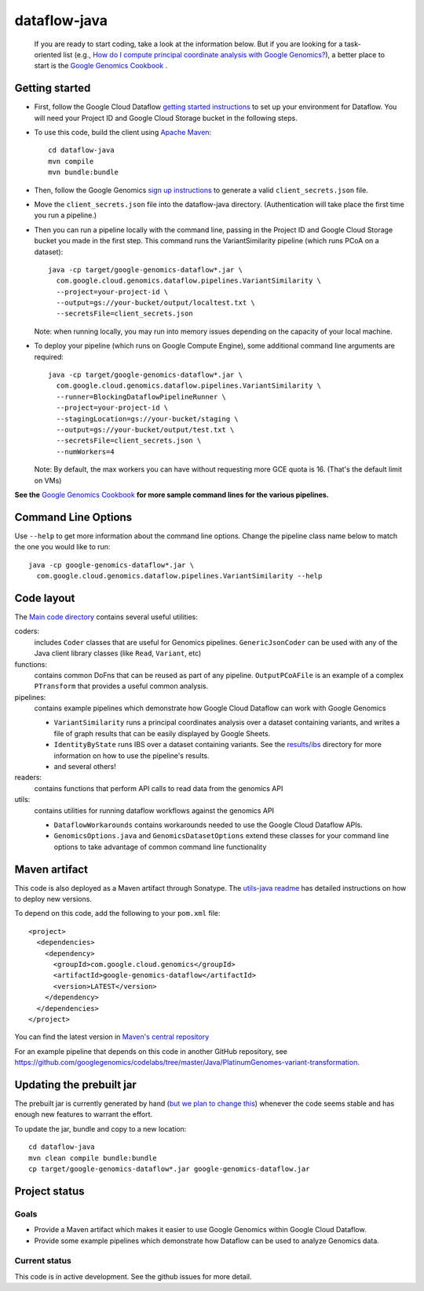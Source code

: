 ==============
dataflow-java |Build Status|_ |Build Coverage|_
==============

.. |Build Status| image:: http://img.shields.io/travis/googlegenomics/dataflow-java.svg?style=flat
.. _Build Status: https://travis-ci.org/googlegenomics/dataflow-java

.. |Build Coverage| image:: http://img.shields.io/coveralls/googlegenomics/dataflow-java.svg?style=flat
.. _Build Coverage: https://coveralls.io/r/googlegenomics/dataflow-java?branch=master

 If you are ready to start coding, take a look at the information below.  But if you are
 looking for a task-oriented list (e.g., `How do I compute principal coordinate analysis
 with Google Genomics? <http://googlegenomics.readthedocs.org/en/latest/use_cases/compute_principal_coordinate_analysis/index.html>`_),
 a better place to start is the `Google Genomics Cookbook <http://googlegenomics.readthedocs.org/en/latest/index.html>`_ .

Getting started
---------------

* First, follow the Google Cloud Dataflow `getting started instructions
  <https://cloud.google.com/dataflow/getting-started>`_ to set up your environment
  for Dataflow. You will need your Project ID and Google Cloud Storage bucket in the following steps.

* To use this code, build the client using `Apache Maven`_::

    cd dataflow-java
    mvn compile
    mvn bundle:bundle

* Then, follow the Google Genomics `sign up instructions`_ to generate a valid
  ``client_secrets.json`` file.

* Move the ``client_secrets.json`` file into the dataflow-java directory.
  (Authentication will take place the first time you run a pipeline.)

* Then you can run a pipeline locally with the command line, passing in the
  Project ID and Google Cloud Storage bucket you made in the first step.
  This command runs the VariantSimilarity pipeline (which runs PCoA on a dataset)::

    java -cp target/google-genomics-dataflow*.jar \
      com.google.cloud.genomics.dataflow.pipelines.VariantSimilarity \
      --project=your-project-id \
      --output=gs://your-bucket/output/localtest.txt \
      --secretsFile=client_secrets.json

  Note: when running locally, you may run into memory issues depending on the
  capacity of your local machine.

* To deploy your pipeline (which runs on Google Compute Engine), some additional
  command line arguments are required::

    java -cp target/google-genomics-dataflow*.jar \
      com.google.cloud.genomics.dataflow.pipelines.VariantSimilarity \
      --runner=BlockingDataflowPipelineRunner \
      --project=your-project-id \
      --stagingLocation=gs://your-bucket/staging \
      --output=gs://your-bucket/output/test.txt \
      --secretsFile=client_secrets.json \
      --numWorkers=4

  Note: By default, the max workers you can have without requesting more GCE quota
  is 16. (That's the default limit on VMs)

**See the** `Google Genomics Cookbook <http://googlegenomics.readthedocs.org/>`_ **for more sample command lines for the various pipelines.**

.. _Apache Maven: http://maven.apache.org/download.cgi
.. _sign up instructions: https://cloud.google.com/genomics/install-genomics-tools#authenticate

Command Line Options
--------------------

Use ``--help`` to get more information about the command line options.  Change
the pipeline class name below to match the one you would like to run::

  java -cp google-genomics-dataflow*.jar \
    com.google.cloud.genomics.dataflow.pipelines.VariantSimilarity --help

Code layout
-----------

The `Main code directory </src/main/java/com/google/cloud/genomics/dataflow>`_
contains several useful utilities:

coders:
  includes ``Coder`` classes that are useful for Genomics pipelines. ``GenericJsonCoder``
  can be used with any of the Java client library classes (like ``Read``, ``Variant``, etc)

functions:
  contains common DoFns that can be reused as part of any pipeline.
  ``OutputPCoAFile`` is an example of a complex ``PTransform`` that provides a useful common analysis.

pipelines:
  contains example pipelines which demonstrate how Google Cloud Dataflow can work with Google Genomics

  * ``VariantSimilarity`` runs a principal coordinates analysis over a dataset containing variants, and
    writes a file of graph results that can be easily displayed by Google Sheets.

  * ``IdentityByState`` runs IBS over a dataset containing variants. See the `results/ibs <results/ibs>`_
    directory for more information on how to use the pipeline's results.

  * and several others!

readers:
  contains functions that perform API calls to read data from the genomics API

utils:
  contains utilities for running dataflow workflows against the genomics API

  * ``DataflowWorkarounds``
    contains workarounds needed to use the Google Cloud Dataflow APIs.

  * ``GenomicsOptions.java`` and ``GenomicsDatasetOptions``
    extend these classes for your command line options to take advantage of common command
    line functionality


Maven artifact
--------------
This code is also deployed as a Maven artifact through Sonatype. The
`utils-java readme <https://github.com/googlegenomics/utils-java#releasing-new-versions>`_
has detailed instructions on how to deploy new versions.

To depend on this code, add the following to your ``pom.xml`` file::

  <project>
    <dependencies>
      <dependency>
        <groupId>com.google.cloud.genomics</groupId>
        <artifactId>google-genomics-dataflow</artifactId>
        <version>LATEST</version>
      </dependency>
    </dependencies>
  </project>

You can find the latest version in
`Maven's central repository <https://search.maven.org/#search%7Cga%7C1%7Ca%3A%22google-genomics-dataflow%22>`_

For an example pipeline that depends on this code in another GitHub repository, see https://github.com/googlegenomics/codelabs/tree/master/Java/PlatinumGenomes-variant-transformation.

Updating the prebuilt jar
-------------------------

The prebuilt jar is currently generated by hand (`but we plan to change this <https://github.com/googlegenomics/dataflow-java/issues/49>`_) whenever the code seems stable and has enough new features to warrant the effort.

To update the jar, bundle and copy to a new location::

  cd dataflow-java
  mvn clean compile bundle:bundle
  cp target/google-genomics-dataflow*.jar google-genomics-dataflow.jar

Project status
--------------

Goals
~~~~~
* Provide a Maven artifact which makes it easier to use Google Genomics within Google Cloud Dataflow.
* Provide some example pipelines which demonstrate how Dataflow can be used to analyze Genomics data.

Current status
~~~~~~~~~~~~~~
This code is in active development.  See the github issues for more detail.
